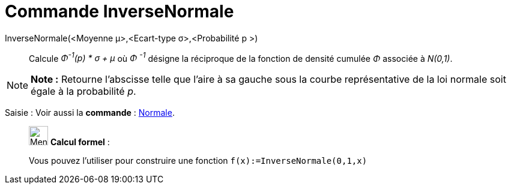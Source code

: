= Commande InverseNormale
:page-en: commands/InverseNormal
ifdef::env-github[:imagesdir: /fr/modules/ROOT/assets/images]

InverseNormale(<Moyenne μ>,<Ecart-type σ>,<Probabilité p >)::
  Calcule _Φ^-1^(p) * σ + μ_ où _Φ ^-1^_ désigne la réciproque de la fonction de densité cumulée _Φ_ associée à
  _N(0,1)_.

[NOTE]
====

*Note :* Retourne l'abscisse telle que l'aire à sa gauche sous la courbe représentative de la loi normale soit égale à
la probabilité _p_.

====

[.kcode]#Saisie :# Voir aussi la *commande* : xref:/commands/Normale.adoc[Normale].

____________________________________________________________

image:32px-Menu_view_cas.svg.png[Menu view cas.svg,width=32,height=32] *Calcul formel* :

Vous pouvez l'utiliser pour construire une fonction `++f(x):=InverseNormale(0,1,x)++`

